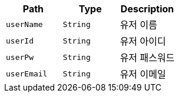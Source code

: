 |===
|Path|Type|Description

|`+userName+`
|`+String+`
|유저 이름

|`+userId+`
|`+String+`
|유저 아이디

|`+userPw+`
|`+String+`
|유저 패스워드

|`+userEmail+`
|`+String+`
|유저 이메일

|===